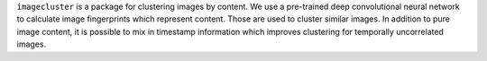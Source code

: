 ``imagecluster`` is a package for clustering images by content. We use a
pre-trained deep convolutional neural network to calculate image fingerprints
which represent content. Those are used to cluster similar images. In addition
to pure image content, it is possible to mix in timestamp information which
improves clustering for temporally uncorrelated images.
